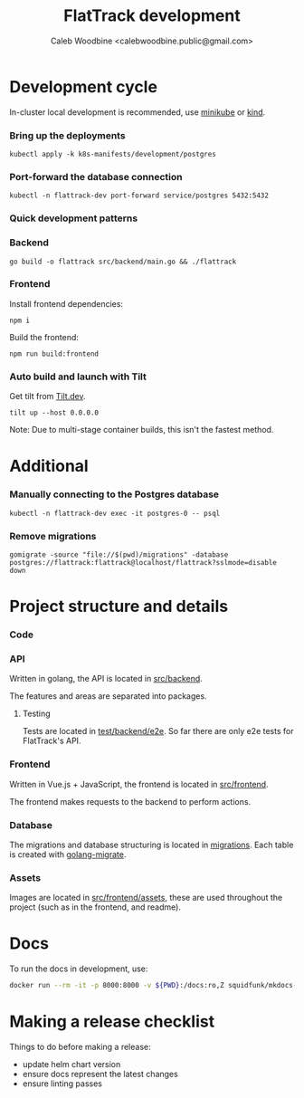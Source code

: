 #+TITLE: FlatTrack development
#+AUTHOR: Caleb Woodbine <calebwoodbine.public@gmail.com>

* Development cycle
In-cluster local development is recommended, use [[https://minikube.sigs.k8s.io][minikube]] or [[https://kind.sigs.k8s.io/][kind]].

*** Bring up the deployments
   #+begin_src shell
   kubectl apply -k k8s-manifests/development/postgres
   #+end_src
   
*** Port-forward the database connection   
   #+begin_src shell
   kubectl -n flattrack-dev port-forward service/postgres 5432:5432
   #+end_src

*** Quick development patterns
*** Backend
    #+begin_src shell
    go build -o flattrack src/backend/main.go && ./flattrack
    #+end_src

*** Frontend
Install frontend dependencies:
    #+name: Install frontend dependencies
    #+begin_src shell
    npm i
    #+end_src

Build the frontend:
    #+name: Build the frontend
    #+begin_src shell
    npm run build:frontend
    #+end_src

*** Auto build and launch with Tilt
   Get tilt from [[https://tilt.dev][Tilt.dev]].
   #+begin_src shell
     tilt up --host 0.0.0.0
   #+end_src
   
   Note: Due to multi-stage container builds, this isn't the fastest method.

* Additional
*** Manually connecting to the Postgres database
   #+begin_src shell
   kubectl -n flattrack-dev exec -it postgres-0 -- psql
   #+end_src

*** Remove migrations   
   #+begin_src shell
   gomigrate -source "file://$(pwd)/migrations" -database postgres://flattrack:flattrack@localhost/flattrack?sslmode=disable down
   #+end_src

* Project structure and details
*** Code
*** API
Written in golang, the API is located in [[https://gitlab.com/flattrack/flattrack/-/tree/master/test/backend][src/backend]].

The features and areas are separated into packages.

**** Testing
Tests are located in [[https://gitlab.com/flattrack/flattrack/-/tree/master/test/backend/e2e][test/backend/e2e]]. So far there are only e2e tests for FlatTrack's API.

*** Frontend
Written in Vue.js + JavaScript, the frontend is located in [[https://gitlab.com/flattrack/flattrack/-/tree/master/test/frontend][src/frontend]].

The frontend makes requests to the backend to perform actions.

*** Database
The migrations and database structuring is located in [[https://gitlab.com/flattrack/flattrack/-/tree/master/migrations][migrations]].
Each table is created with [[https://github.com/golang-migrate/migrate][golang-migrate]].

*** Assets
Images are located in [[https://gitlab.com/flattrack/flattrack/-/tree/master/src/frontend/assets][src/frontend/assets]], these are used throughout the project (such as in the frontend, and readme).
* Docs
To run the docs in development, use:
#+begin_src sh
docker run --rm -it -p 8000:8000 -v ${PWD}:/docs:ro,Z squidfunk/mkdocs-material
#+end_src
* Making a release checklist
Things to do before making a release:
- update helm chart version
- ensure docs represent the latest changes
- ensure linting passes

